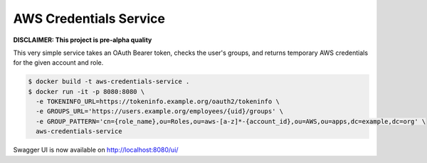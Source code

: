 =======================
AWS Credentials Service
=======================

**DISCLAIMER: This project is pre-alpha quality**

This very simple service takes an OAuth Bearer token,
checks the user's groups,
and returns temporary AWS credentials for the given account and role.

.. code-block:: bash

    $ docker build -t aws-credentials-service .
    $ docker run -it -p 8080:8080 \
      -e TOKENINFO_URL=https://tokeninfo.example.org/oauth2/tokeninfo \
      -e GROUPS_URL='https://users.example.org/employees/{uid}/groups' \
      -e GROUP_PATTERN='cn={role_name},ou=Roles,ou=aws-[a-z]*-{account_id},ou=AWS,ou=apps,dc=example,dc=org' \
      aws-credentials-service

Swagger UI is now available on http://localhost:8080/ui/
